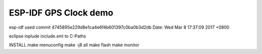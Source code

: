 ESP-IDF GPS Clock demo
========================

esp-idf used
commit 4745895e229d8e1ca4e6f4b601397c0ba0b3d2db
Date:   Wed Mar 8 17:37:09 2017 +0800

eclipse
inplude include.xml to C-Paths

INSTALL
make menuconfig
make -j8 all
make flash
make monitor

